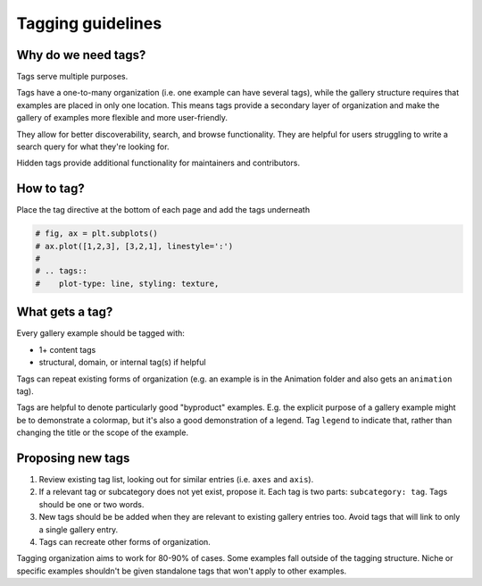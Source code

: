 Tagging guidelines
==================

Why do we need tags?
--------------------

Tags serve multiple purposes.

Tags have a one-to-many organization (i.e. one example can have several tags), while
the gallery structure requires that examples are placed in only one location. This means
tags provide a secondary layer of organization and make the gallery of examples more
flexible and more user-friendly.

They allow for better discoverability, search, and browse functionality. They are
helpful for users struggling to write a search query for what they're looking for.

Hidden tags provide additional functionality for maintainers and contributors.

How to tag?
-----------
Place the tag directive at the bottom of each page and add the tags underneath

.. code-block:: python

    # fig, ax = plt.subplots()
    # ax.plot([1,2,3], [3,2,1], linestyle=':')
    #
    # .. tags::
    #    plot-type: line, styling: texture,


What gets a tag?
----------------

Every gallery example should be tagged with:

* 1+ content tags
* structural, domain, or internal tag(s) if helpful

Tags can repeat existing forms of organization (e.g. an example is in the Animation
folder and also gets an ``animation`` tag).

Tags are helpful to denote particularly good "byproduct" examples. E.g. the explicit
purpose of a gallery example might be to demonstrate a colormap, but it's also a good
demonstration of a legend. Tag ``legend`` to indicate that, rather than changing the
title or the scope of the example.

.. card::

    **Tag Categories**
    ^^^
    .. rst-class:: section-toc

    .. toctree::
        :maxdepth: 2

        tag_glossary

    +++
    See :doc:`Tag Glossary <tag_glossary>` for a complete list

Proposing new tags
------------------

1. Review existing tag list, looking out for similar entries (i.e. ``axes`` and ``axis``).
2. If a relevant tag or subcategory does not yet exist, propose it. Each tag is two
   parts: ``subcategory: tag``. Tags should be one or two words.
3. New tags should be be added when they are relevant to existing gallery entries too.
   Avoid tags that will link to only a single gallery entry.
4. Tags can recreate other forms of organization.

Tagging organization aims to work for 80-90% of cases. Some examples fall outside of the
tagging structure. Niche or specific examples shouldn't be given standalone tags that
won't apply to other examples.

